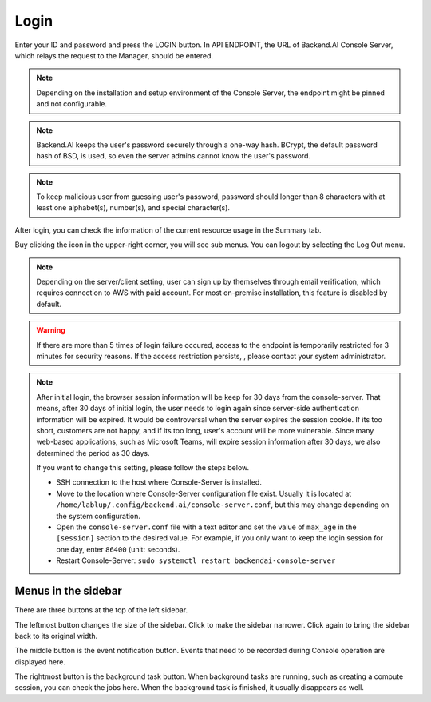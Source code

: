 =====
Login
=====

Enter your ID and password and press the LOGIN button. In API ENDPOINT, the URL
of Backend.AI Console Server, which relays the request to the Manager, should be
entered.

.. image:: login_dialog.png
   :width: 400
   :align: center
   :alt: Login dialog

.. note::
   Depending on the installation and setup environment of the Console Server,
   the endpoint might be pinned and not configurable.

.. note::
   Backend.AI keeps the user's password securely through a one-way hash. BCrypt,
   the default password hash of BSD, is used, so even the server admins cannot
   know the user's password.

.. note::
   To keep malicious user from guessing user's password, password should longer
   than 8 characters with at least one alphabet(s), number(s), and special
   character(s).

After login, you can check the information of the current resource usage in
the Summary tab.

Buy clicking the icon in the upper-right corner, you will see sub menus. You
can logout by selecting the Log Out menu.

.. image:: signout_button.png
   :alt: Signout button

.. note::
   Depending on the server/client setting, user can sign up by themselves
   through email verification, which requires connection to AWS with paid
   account. For most on-premise installation, this feature is disabled by
   default.

.. warning::
   If there are more than 5 times of login failure occured, access to the
   endpoint is temporarily restricted for 3 minutes for security reasons.
   If the access restriction persists, , please contact your system
   administrator.

.. note::
   After initial login, the browser session information will be keep for 30 days
   from the console-server. That means, after 30 days of initial login, the user
   needs to login again since server-side authentication information will be
   expired. It would be controversal when the server expires the session cookie.
   If its too short, customers are not happy, and if its too long, user's
   account will be more vulnerable. Since many web-based applications, such as
   Microsoft Teams, will expire session information after 30 days, we also
   determined the period as 30 days.

   If you want to change this setting, please follow the steps below.

   * SSH connection to the host where Console-Server is installed.
   * Move to the location where Console-Server configuration file exist. Usually
     it is located at ``/home/lablup/.config/backend.ai/console-server.conf``,
     but this may change depending on the system configuration.
   * Open the ``console-server.conf`` file with a text editor and set the value
     of ``max_age`` in the ``[session]`` section to the desired value. For
     example, if you only want to keep the login session for one day, enter
     ``86400`` (unit: seconds).
   * Restart Console-Server: ``sudo systemctl restart backendai-console-server``


Menus in the sidebar
--------------------

There are three buttons at the top of the left sidebar.

The leftmost button changes the size of the sidebar. Click to make the sidebar
narrower. Click again to bring the sidebar back to its original width.

.. image:: ui_menu.png
    :alt: Menus in the sidebar

The middle button is the event notification button. Events that need to be
recorded during Console operation are displayed here.

The rightmost button is the background task button. When background tasks are
running, such as creating a compute session, you can check the jobs here.  When
the background task is finished, it usually disappears as well.
